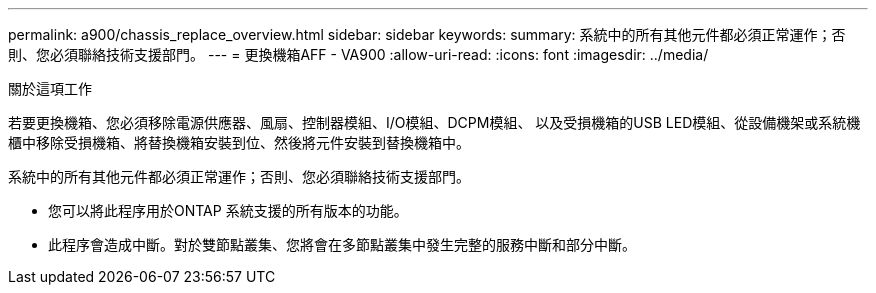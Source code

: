 ---
permalink: a900/chassis_replace_overview.html 
sidebar: sidebar 
keywords:  
summary: 系統中的所有其他元件都必須正常運作；否則、您必須聯絡技術支援部門。 
---
= 更換機箱AFF - VA900
:allow-uri-read: 
:icons: font
:imagesdir: ../media/


.關於這項工作
[role="lead"]
若要更換機箱、您必須移除電源供應器、風扇、控制器模組、I/O模組、DCPM模組、 以及受損機箱的USB LED模組、從設備機架或系統機櫃中移除受損機箱、將替換機箱安裝到位、然後將元件安裝到替換機箱中。

系統中的所有其他元件都必須正常運作；否則、您必須聯絡技術支援部門。

* 您可以將此程序用於ONTAP 系統支援的所有版本的功能。
* 此程序會造成中斷。對於雙節點叢集、您將會在多節點叢集中發生完整的服務中斷和部分中斷。


